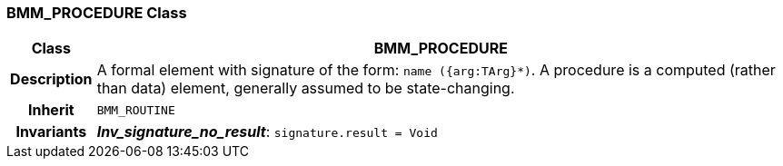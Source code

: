 === BMM_PROCEDURE Class

[cols="^1,3,5"]
|===
h|*Class*
2+^h|*BMM_PROCEDURE*

h|*Description*
2+a|A formal element with signature of the form: `name ({arg:TArg}*)`. A procedure is a computed (rather than data) element, generally assumed to be state-changing.

h|*Inherit*
2+|`BMM_ROUTINE`


h|*Invariants*
2+a|*_Inv_signature_no_result_*: `signature.result = Void`
|===
